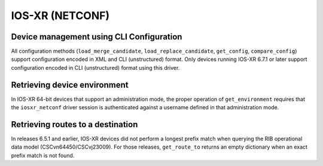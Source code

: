 IOS-XR (NETCONF)
----------------


Device management using CLI Configuration
~~~~~~~~~~~~~~~~~~~~~~~~~~~~~~~~~~~~~~~~~
All configuration methods (``load_merge_candidate``, ``load_replace_candidate``, ``get_config``, ``compare_config``) support configuration encoded in XML and CLI (unstructured) format.
Only devices running IOS-XR 6.7.1 or later support configuration encoded in CLI (unstructured) format using this driver.


Retrieving device environment
~~~~~~~~~~~~~~~~~~~~~~~~~~~~~
In IOS-XR 64-bit devices that support an administration mode, the proper operation of ``get_environment`` requires that the ``iosxr_netconf`` driver session is
authenticated against a username defined in that administration mode.


Retrieving routes to a destination
~~~~~~~~~~~~~~~~~~~~~~~~~~~~~~~~~~
In releases 6.5.1 and earlier, IOS-XR devices did not perform a longest prefix match when querying the RIB operational data model (CSCvn64450/CSCvj23009).
For those releases, ``get_route_to`` returns an empty dictionary when an exact prefix match is not found.
